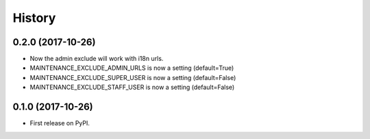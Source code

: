 .. :changelog:

History
-------

0.2.0 (2017-10-26)
++++++++++++++++++

* Now the admin exclude will work with i18n urls.
* MAINTENANCE_EXCLUDE_ADMIN_URLS is now a setting (default=True)
* MAINTENANCE_EXCLUDE_SUPER_USER is now a setting (default=False)
* MAINTENANCE_EXCLUDE_STAFF_USER is now a setting (default=False)

0.1.0 (2017-10-26)
++++++++++++++++++

* First release on PyPI.
